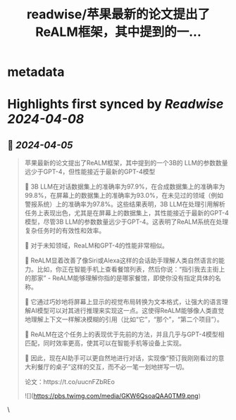 :PROPERTIES:
:title: readwise/苹果最新的论文提出了ReALM框架，其中提到的一...
:END:


* metadata
:PROPERTIES:
:author: [[aigclink on Twitter]]
:full-title: "苹果最新的论文提出了ReALM框架，其中提到的一..."
:category: [[tweets]]
:url: https://twitter.com/aigclink/status/1776034232298861042
:image-url: https://pbs.twimg.com/profile_images/1729450995850027008/gllXr6bh.jpg
:END:

* Highlights first synced by [[Readwise]] [[2024-04-08]]
** 📌 [[2024-04-05]]
#+BEGIN_QUOTE
苹果最新的论文提出了ReALM框架，其中提到的一个3B的 LLM的参数数量远少于GPT-4，但性能接近于最新的GPT-4模型

📌 3B LLM在对话数据集上的准确率为97.9%，在合成数据集上的准确率为99.8%，在屏幕上的数据集上的准确率为93.0%，在未见过的领域（例如警报系统）上的准确率为97.8%。这些结果表明，3B LLM在处理引用解析任务上表现出色，尤其是在屏幕上的数据集上，其性能接近于最新的GPT-4模型，尽管3B LLM的参数数量远少于GPT-4。这表明了ReALM系统在处理复杂任务时的有效性和效率。

📌 对于未知领域，ReaLM和GPT-4的性能非常相似。

📌 ReALM显着改善了像Siri或Alexa这样的会话助手理解人类自然语言的能力。比如，你正在智能手机上查看餐馆列表，然后你说：“指引我去主街上的那家” - ReALM能够理解你指的是哪家餐馆，即使你没有指定具体的名称。

📌 它通过巧妙地将屏幕上显示的视觉布局转换为文本格式，让强大的语言理解AI模型可以对其进行推理来实现这一点。这使得ReALM能够像人类直觉地理解上下文一样解决模糊的引用（比如“它”，“那个”，“第二个项目”）。

📌 ReALM在这个任务上的表现优于先前的方法，并且几乎与GPT-4模型相匹配，同时效率更高，使其可以在智能手机等设备上实现。

📌 因此，现在AI助手可以更自然地进行对话，实现像“预订我刚刚看过的意大利餐厅的桌子”这样的交互，而不必一笔一划地拼写一切。

论文：https://t.co/uucnFZbREo

![](https://pbs.twimg.com/media/GKW6QsoaQAA0TM9.png) 
#+END_QUOTE\